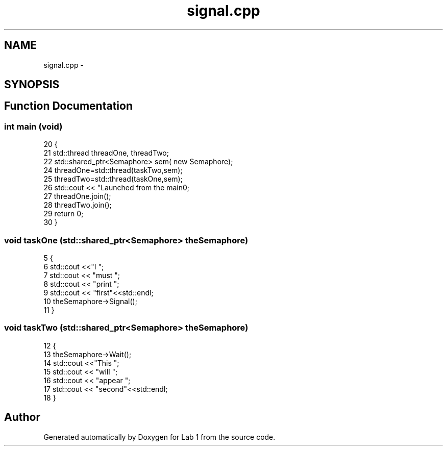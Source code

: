 .TH "signal.cpp" 3 "Wed Sep 27 2017" "Version 1.0" "Lab 1" \" -*- nroff -*-
.ad l
.nh
.SH NAME
signal.cpp \- 
.SH SYNOPSIS
.br
.PP
.SH "Function Documentation"
.PP 
.SS "int main (void)"

.PP
.nf
20               {
21   std::thread threadOne, threadTwo;
22   std::shared_ptr<Semaphore> sem( new Semaphore);
24   threadOne=std::thread(taskTwo,sem);
25   threadTwo=std::thread(taskOne,sem);
26   std::cout << "Launched from the main\n";
27   threadOne\&.join();
28   threadTwo\&.join();
29   return 0;
30 }
.fi
.SS "void taskOne (std::shared_ptr<\fBSemaphore\fP> theSemaphore)"

.PP
.nf
5                                                    {
6   std::cout <<"I ";
7   std::cout << "must ";
8   std::cout << "print ";
9   std::cout << "first"<<std::endl;
10   theSemaphore->Signal();
11 }
.fi
.SS "void taskTwo (std::shared_ptr<\fBSemaphore\fP> theSemaphore)"

.PP
.nf
12                                                    {
13   theSemaphore->Wait();
14   std::cout <<"This ";
15   std::cout << "will ";
16   std::cout << "appear ";
17   std::cout << "second"<<std::endl;
18 }
.fi
.SH "Author"
.PP 
Generated automatically by Doxygen for Lab 1 from the source code\&.
